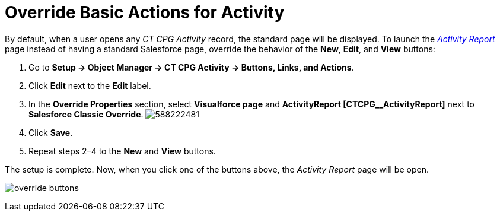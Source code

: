 = Override Basic Actions for Activity

By default, when a user opens any _CT CPG Activity_ record, the standard
page will be displayed. To launch the
_xref:activity-report-interface.html[Activity Report]_ page instead of
having a standard Salesforce page, override the behavior of
the *New*, *Edit*, and *View* buttons:

. Go to *Setup → Object Manager → CT CPG Activity → Buttons, Links, and
Actions*.
. Click *Edit* next to the *Edit* label.
. In the *Override Properties* section, select *Visualforce page* and
*ActivityReport [CTCPG__ActivityReport]* next to *Salesforce
Classic Override*.
image:588222481.png[]
. Click *Save*.
. Repeat steps 2–4 to the *New* and *View* buttons.

The setup is complete. Now, when you click one of the buttons above, the
_Activity Report_ page will be open.

image:override-buttons.png[]
